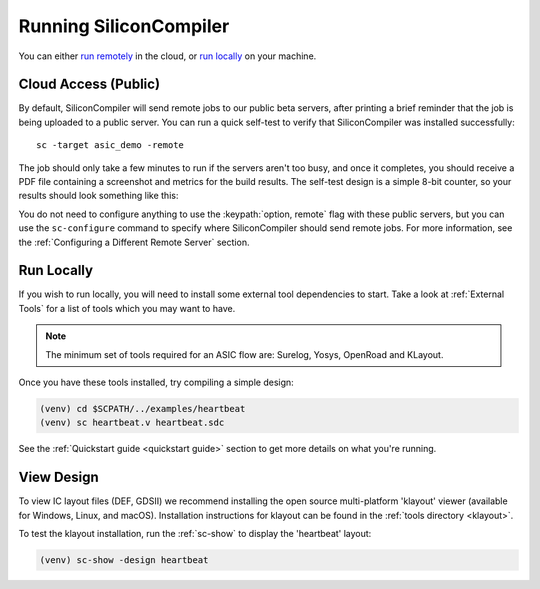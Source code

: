 
Running SiliconCompiler
------------------------------

You can either `run remotely`_ in the cloud, or `run locally`_ on your machine.

.. _run remotely:

Cloud Access (Public)
^^^^^^^^^^^^^^^^^^^^^

By default, SiliconCompiler will send remote jobs to our public beta servers, after printing a brief reminder that the job is being uploaded to a public server. You can run a quick self-test to verify that SiliconCompiler was installed successfully::

    sc -target asic_demo -remote

The job should only take a few minutes to run if the servers aren't too busy, and once it completes, you should receive a PDF file containing a screenshot and metrics for the build results. The self-test design is a simple 8-bit counter, so your results should look something like this:

.. image:: ../_images/selftest_report.png

You do not need to configure anything to use the :keypath:`option, remote` flag with these public servers, but you can use the ``sc-configure`` command to specify where SiliconCompiler should send remote jobs. For more information, see the :ref:`Configuring a Different Remote Server` section.

.. _run locally:

Run Locally
^^^^^^^^^^^

If you wish to run locally, you will need to install some external tool dependencies to start. Take a look at :ref:`External Tools` for a list of tools which you may want to have.

.. note::

   The minimum set of tools required for an ASIC flow are: Surelog, Yosys, OpenRoad and KLayout.

Once you have these tools installed, try compiling a simple design:

.. code-block:: bash

    (venv) cd $SCPATH/../examples/heartbeat
    (venv) sc heartbeat.v heartbeat.sdc

See the :ref:`Quickstart guide <quickstart guide>` section to get more details on what you're running.


View Design
^^^^^^^^^^^

To view IC layout files (DEF, GDSII) we recommend installing the open source multi-platform 'klayout' viewer (available for Windows, Linux, and macOS). Installation instructions for klayout can be found in the :ref:`tools directory <klayout>`.

To test the klayout installation, run the :ref:`sc-show` to display the 'heartbeat' layout:

.. code-block:: bash

   (venv) sc-show -design heartbeat
